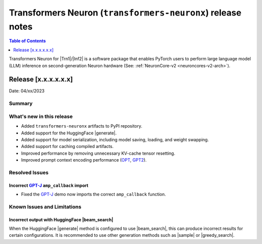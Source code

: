 .. _OPT: https://huggingface.co/docs/transformers/model_doc/opt
.. _GPT2: https://huggingface.co/docs/transformers/model_doc/gpt2
.. _GPT-J: https://huggingface.co/docs/transformers/model_doc/gptj

.. |generate| replace:: :meth:`~transformers.GenerationMixin.generate`
.. |beam_search| replace:: :meth:`~transformers.GenerationMixin.beam_search`
.. |sample| replace:: :meth:`~transformers.GenerationMixin.sample`
.. |greedy_search| replace:: :meth:`~transformers.GenerationMixin.greedy_search`

.. |Trn1| replace:: :ref:`Trn1 <aws-trn1-arch>`
.. |Inf2| replace:: :ref:`Inf2 <aws-inf2-arch>`

.. _transformers-neuronx-rn:

Transformers Neuron (``transformers-neuronx``) release notes
============================================================

.. contents:: Table of Contents
   :local:
   :depth: 1

Transformers Neuron for |Trn1|/|Inf2| is a software package that enables
PyTorch users to perform large language model (LLM) inference on
second-generation Neuron hardware (See: :ref:`NeuronCore-v2 <neuroncores-v2-arch>`).


Release [x.x.x.x.x.x]
----------------------
Date: 04/xx/2023

Summary
~~~~~~~

What's new in this release
~~~~~~~~~~~~~~~~~~~~~~~~~~

- Added ``transformers-neuronx`` artifacts to PyPI repository.
- Added support for the HuggingFace |generate|.
- Added support for model serialization, including model saving, loading, and
  weight swapping.
- Added support for caching compiled artifacts.
- Improved performance by removing unnecessary KV-cache tensor resetting.
- Improved prompt context encoding performance (`OPT`_, `GPT2`_).

Resolved Issues
~~~~~~~~~~~~~~~

Incorrect `GPT-J`_ ``amp_callback`` import
^^^^^^^^^^^^^^^^^^^^^^^^^^^^^^^^^^^^^^^^^^

- Fixed the `GPT-J`_ demo now imports the correct ``amp_callback`` function.

Known Issues and Limitations
~~~~~~~~~~~~~~~~~~~~~~~~~~~~

Incorrect output with HuggingFace |beam_search|
^^^^^^^^^^^^^^^^^^^^^^^^^^^^^^^^^^^^^^^^^^^^^^^

When the HuggingFace |generate| method is configured to use |beam_search|, this
can produce incorrect results for certain configurations. It is recommended to
use other generation methods such as |sample| or |greedy_search|.
